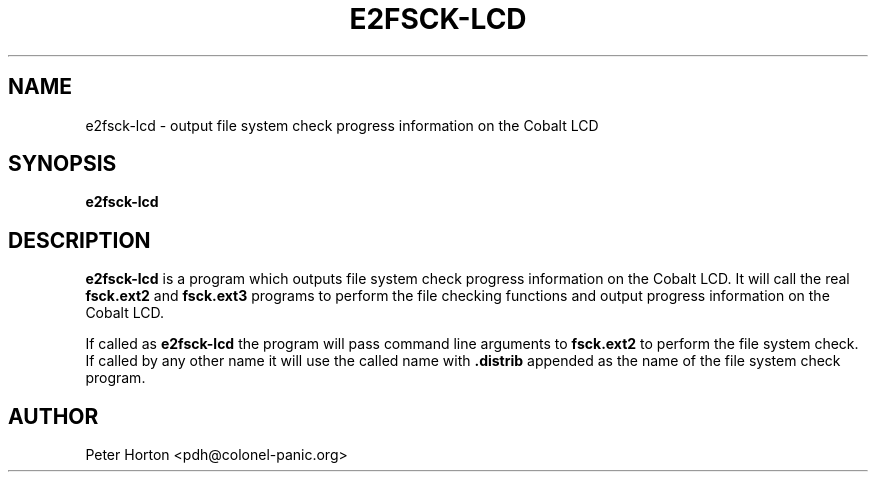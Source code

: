.\" $Id$
.\"
.\" Copyright (C) 2004, 2005  Martin Michlmayr <tbm@cyrius.com>
.\" This manual is freely distributable under the terms of the GPL.
.\" It was originally written for Debian GNU/Linux (but may be used
.\" by others).
.\"

.TH E2FSCK\-LCD 8 "May 2005"

.SH NAME
e2fsck\-lcd \- output file system check progress information on the Cobalt LCD

.SH SYNOPSIS
.B e2fsck\-lcd

.SH DESCRIPTION
.PP
.B e2fsck\-lcd
is a program which outputs file system check progress information on the
Cobalt LCD.  It will call the real
.B fsck.ext2
and
.B fsck.ext3
programs to perform the file checking functions and output progress
information on the Cobalt LCD.

If called as
.B e2fsck\-lcd
the program will pass command line arguments to
.B fsck.ext2
to perform the file system check. If called by any other name it will
use the called name with
.B \.distrib
appended as the name of the file system check program.

.SH AUTHOR
.PP
Peter Horton <pdh@colonel\-panic.org>

